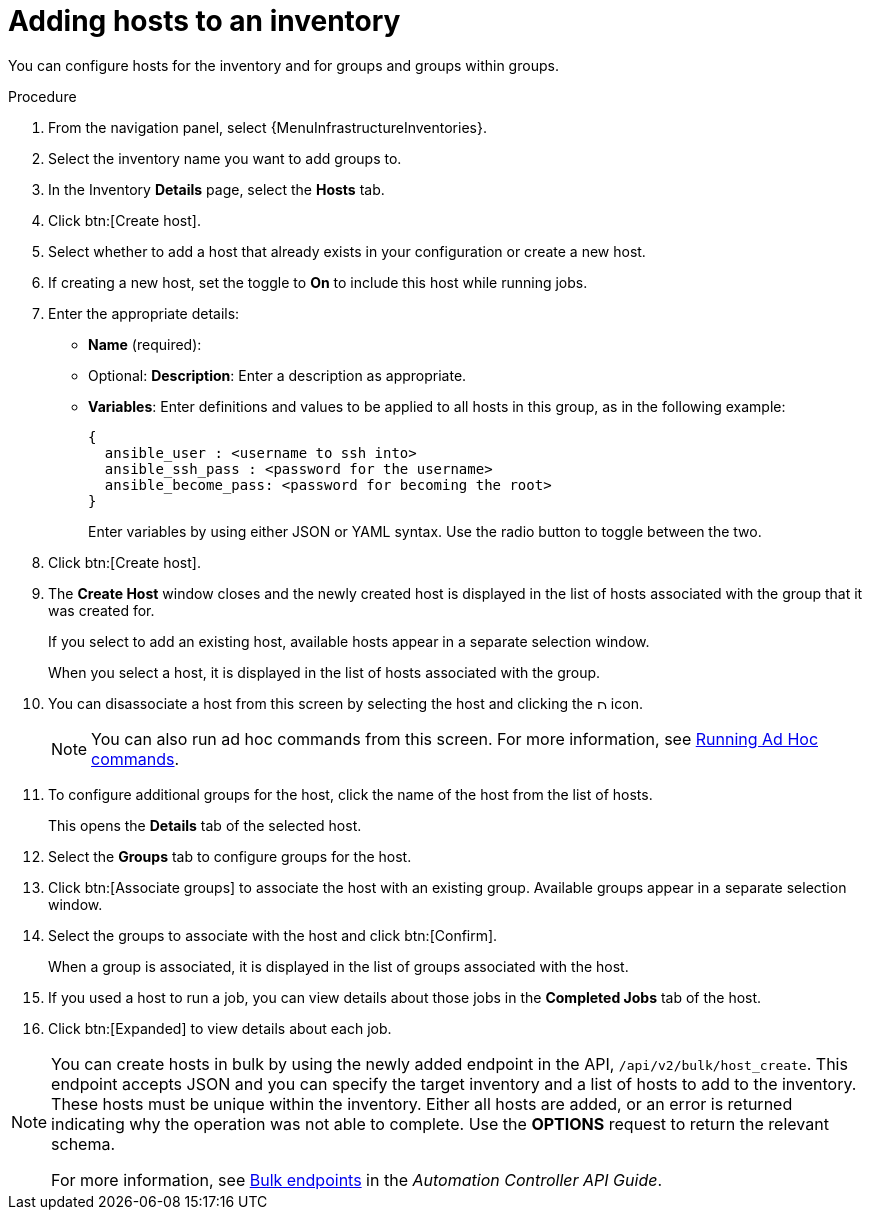 [id="proc-controller-add-hosts"]

= Adding hosts to an inventory

You can configure hosts for the inventory and for groups and groups within groups.

.Procedure
. From the navigation panel, select {MenuInfrastructureInventories}.
. Select the inventory name you want to add groups to.
. In the Inventory *Details* page, select the *Hosts* tab.
. Click btn:[Create host].
. Select whether to add a host that already exists in your configuration or create a new host.
. If creating a new host, set the toggle to *On* to include this host while running jobs.
. Enter the appropriate details:

* *Name* (required):
* Optional: *Description*: Enter a description as appropriate.
* *Variables*: Enter definitions and values to be applied to all hosts in this group, as in the following example:
+
[literal, options="nowrap" subs="+attributes"]
----
{
  ansible_user : <username to ssh into>
  ansible_ssh_pass : <password for the username>
  ansible_become_pass: <password for becoming the root>
}
----
+
Enter variables by using either JSON or YAML syntax.
Use the radio button to toggle between the two.
. Click btn:[Create host].
. The *Create Host* window closes and the newly created host is displayed in the list of hosts associated with the group that it was created for.
+
//image:inventories-add-group-host-added.png[Inventories add group host]
+
If you select to add an existing host, available hosts appear in a separate selection window.
//+
//image:inventories-add-existing-host.png[Inventories add existing host]
+
When you select a host, it is displayed in the list of hosts associated with the group.

. You can disassociate a host from this screen by selecting the host and clicking the image:disassociate.png[Disassociate,10,10] icon.
+
[NOTE]
====
You can also run ad hoc commands from this screen.
For more information, see xref:proc-controller-run-ad-hoc-commands[Running Ad Hoc commands].
====

. To configure additional groups for the host, click the name of the host from the list of hosts.
+
//image:inventories-add-group-host-added-emphasized.png[Inventories add group host emphasized]
+
This opens the *Details* tab of the selected host.
//+
//image:inventories-add-group-host-details.png[Inventories add group host details]

. Select the *Groups* tab to configure groups for the host.
. Click btn:[Associate groups] to associate the host with an existing group.
Available groups appear in a separate selection window.
+
//image:inventories-add-group-hosts-add-groups.png[image]

. Select the groups to associate with the host and click btn:[Confirm].
+
When a group is associated, it is displayed in the list of groups associated with the host.

. If you used a host to run a job, you can view details about those jobs in the *Completed Jobs* tab of the host.
. Click btn:[Expanded] to view details about each job.
+
//image:inventories-add-host-view-completed-jobs.png[image]

[NOTE]
====
You can create hosts in bulk by using the newly added endpoint in the API, `/api/v2/bulk/host_create`.
This endpoint accepts JSON and you can specify the target inventory and a list of hosts to add to the inventory.
These hosts must be unique within the inventory.
Either all hosts are added, or an error is returned indicating why the operation was not able to complete.
Use the *OPTIONS* request to return the relevant schema.

For more information, see https://docs.ansible.com/automation-controller/latest/html/controllerapi/api_ref.html#/Bulk[Bulk endpoints] in the _Automation Controller API Guide_.
====

